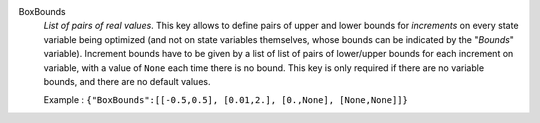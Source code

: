 .. index:: single: BoxBounds

BoxBounds
  *List of pairs of real values*. This key allows to define pairs of upper and
  lower bounds for *increments* on every state variable being optimized (and
  not on state variables themselves, whose bounds can be indicated by the
  "*Bounds*" variable). Increment bounds have to be given by a list of list of
  pairs of lower/upper bounds for each increment on variable, with a value of
  ``None`` each time there is no bound. This key is only required if there are
  no variable bounds, and there are no default values.

  Example :
  ``{"BoxBounds":[[-0.5,0.5], [0.01,2.], [0.,None], [None,None]]}``
